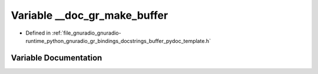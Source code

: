 .. _exhale_variable_buffer__pydoc__template_8h_1a2d9dd2cfd5519e83577923f5710112f5:

Variable __doc_gr_make_buffer
=============================

- Defined in :ref:`file_gnuradio_gnuradio-runtime_python_gnuradio_gr_bindings_docstrings_buffer_pydoc_template.h`


Variable Documentation
----------------------


.. doxygenvariable:: __doc_gr_make_buffer
   :project: gnuradio